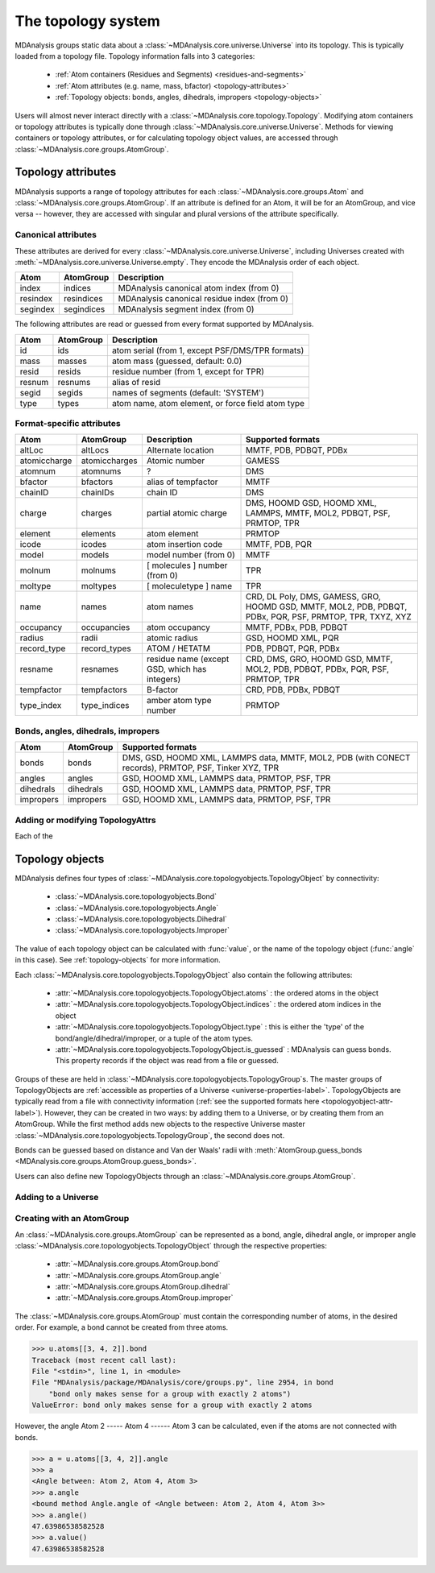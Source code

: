 .. -*- coding: utf-8 -*-
.. _topology-system:

=====================
The topology system
=====================

MDAnalysis groups static data about a :class:`~MDAnalysis.core.universe.Universe` into its topology. This is typically loaded from a topology file. Topology information falls into 3 categories:

    * :ref:`Atom containers (Residues and Segments) <residues-and-segments>`
    * :ref:`Atom attributes (e.g. name, mass, bfactor) <topology-attributes>`
    * :ref:`Topology objects: bonds, angles, dihedrals, impropers <topology-objects>`

Users will almost never interact directly with a :class:`~MDAnalysis.core.topology.Topology`. Modifying atom containers or topology attributes is typically done through :class:`~MDAnalysis.core.universe.Universe`. Methods for viewing containers or topology attributes, or for calculating topology object values, are accessed through :class:`~MDAnalysis.core.groups.AtomGroup`.


.. _topology-attributes:

Topology attributes
===================

MDAnalysis supports a range of topology attributes for each :class:`~MDAnalysis.core.groups.Atom` and :class:`~MDAnalysis.core.groups.AtomGroup`. If an attribute is defined for an Atom, it will be for an AtomGroup, and vice versa -- however, they are accessed with singular and plural versions of the attribute specifically.

--------------------
Canonical attributes
--------------------

These attributes are derived for every :class:`~MDAnalysis.core.universe.Universe`, including Universes created with :meth:`~MDAnalysis.core.universe.Universe.empty`. They encode the MDAnalysis order of each object.

+----------+---------------+---------------------------------------------+
| **Atom** | **AtomGroup** | **Description**                             |
+----------+---------------+---------------------------------------------+
| index    | indices       | MDAnalysis canonical atom index (from 0)    |
+----------+---------------+---------------------------------------------+
| resindex | resindices    | MDAnalysis canonical residue index (from 0) |
+----------+---------------+---------------------------------------------+
| segindex | segindices    | MDAnalysis segment index (from 0)           |
+----------+---------------+---------------------------------------------+

The following attributes are read or guessed from every format supported by MDAnalysis.

+----------+---------------+---------------------------------------------------+
| **Atom** | **AtomGroup** | **Description**                                   |
+----------+---------------+---------------------------------------------------+
| id       | ids           | atom serial (from 1, except PSF/DMS/TPR formats)  |
+----------+---------------+---------------------------------------------------+
| mass     | masses        | atom mass (guessed, default: 0.0)                 |
+----------+---------------+---------------------------------------------------+
| resid    | resids        | residue number (from 1, except for TPR)           |
+----------+---------------+---------------------------------------------------+
| resnum   | resnums       | alias of resid                                    |
+----------+---------------+---------------------------------------------------+
| segid    | segids        | names of segments (default: 'SYSTEM')             |
+----------+---------------+---------------------------------------------------+
| type     | types         | atom name, atom element, or force field atom type |
+----------+---------------+---------------------------------------------------+

---------------------------------
Format-specific attributes
---------------------------------

+--------------+---------------+-----------------------------------------------+-----------------------------------------------------------------------------------------------------------+
| **Atom**     | **AtomGroup** | **Description**                               | **Supported formats**                                                                                     |
+--------------+---------------+-----------------------------------------------+-----------------------------------------------------------------------------------------------------------+
| altLoc       | altLocs       | Alternate location                            | MMTF, PDB, PDBQT, PDBx                                                                                    |
+--------------+---------------+-----------------------------------------------+-----------------------------------------------------------------------------------------------------------+
| atomiccharge | atomiccharges | Atomic number                                 | GAMESS                                                                                                    |
+--------------+---------------+-----------------------------------------------+-----------------------------------------------------------------------------------------------------------+
| atomnum      | atomnums      | ?                                             | DMS                                                                                                       |
+--------------+---------------+-----------------------------------------------+-----------------------------------------------------------------------------------------------------------+
| bfactor      | bfactors      | alias of tempfactor                           | MMTF                                                                                                      |
+--------------+---------------+-----------------------------------------------+-----------------------------------------------------------------------------------------------------------+
| chainID      | chainIDs      | chain ID                                      | DMS                                                                                                       |
+--------------+---------------+-----------------------------------------------+-----------------------------------------------------------------------------------------------------------+
| charge       | charges       | partial atomic charge                         | DMS, HOOMD GSD, HOOMD XML, LAMMPS, MMTF, MOL2, PDBQT, PSF, PRMTOP, TPR                                    |
+--------------+---------------+-----------------------------------------------+-----------------------------------------------------------------------------------------------------------+
| element      | elements      | atom element                                  | PRMTOP                                                                                                    |
+--------------+---------------+-----------------------------------------------+-----------------------------------------------------------------------------------------------------------+
| icode        | icodes        | atom insertion code                           | MMTF, PDB, PQR                                                                                            |
+--------------+---------------+-----------------------------------------------+-----------------------------------------------------------------------------------------------------------+
| model        | models        | model number (from 0)                         | MMTF                                                                                                      |
+--------------+---------------+-----------------------------------------------+-----------------------------------------------------------------------------------------------------------+
| molnum       | molnums       | [ molecules ] number (from 0)                 | TPR                                                                                                       |
+--------------+---------------+-----------------------------------------------+-----------------------------------------------------------------------------------------------------------+
| moltype      | moltypes      | [ moleculetype ] name                         | TPR                                                                                                       |
+--------------+---------------+-----------------------------------------------+-----------------------------------------------------------------------------------------------------------+
| name         | names         | atom names                                    | CRD, DL Poly, DMS, GAMESS, GRO, HOOMD GSD, MMTF, MOL2, PDB, PDBQT, PDBx, PQR, PSF, PRMTOP, TPR, TXYZ, XYZ |
+--------------+---------------+-----------------------------------------------+-----------------------------------------------------------------------------------------------------------+
| occupancy    | occupancies   | atom occupancy                                | MMTF, PDBx, PDB, PDBQT                                                                                    |
+--------------+---------------+-----------------------------------------------+-----------------------------------------------------------------------------------------------------------+
| radius       | radii         | atomic radius                                 | GSD, HOOMD XML, PQR                                                                                       |
+--------------+---------------+-----------------------------------------------+-----------------------------------------------------------------------------------------------------------+
| record_type  | record_types  | ATOM / HETATM                                 | PDB, PDBQT, PQR, PDBx                                                                                     |
+--------------+---------------+-----------------------------------------------+-----------------------------------------------------------------------------------------------------------+
| resname      | resnames      | residue name (except GSD, which has integers) | CRD, DMS, GRO, HOOMD GSD, MMTF, MOL2, PDB, PDBQT, PDBx, PQR, PSF, PRMTOP, TPR                             |
+--------------+---------------+-----------------------------------------------+-----------------------------------------------------------------------------------------------------------+
| tempfactor   | tempfactors   | B-factor                                      | CRD, PDB, PDBx, PDBQT                                                                                     |
+--------------+---------------+-----------------------------------------------+-----------------------------------------------------------------------------------------------------------+
| type_index   | type_indices  | amber atom type number                        | PRMTOP                                                                                                    |
+--------------+---------------+-----------------------------------------------+-----------------------------------------------------------------------------------------------------------+

.. _topologyobject-attr-label:

-----------------------------------
Bonds, angles, dihedrals, impropers
-----------------------------------

+-----------+---------------+-------------------------------------------------------------------------------------------------------+
| **Atom**  | **AtomGroup** | **Supported formats**                                                                                 |
+-----------+---------------+-------------------------------------------------------------------------------------------------------+
| bonds     | bonds         | DMS, GSD, HOOMD XML, LAMMPS data, MMTF, MOL2, PDB (with CONECT records), PRMTOP, PSF, Tinker XYZ, TPR |
+-----------+---------------+-------------------------------------------------------------------------------------------------------+
| angles    | angles        | GSD, HOOMD XML, LAMMPS data, PRMTOP, PSF, TPR                                                         |
+-----------+---------------+-------------------------------------------------------------------------------------------------------+
| dihedrals | dihedrals     | GSD, HOOMD XML, LAMMPS data, PRMTOP, PSF, TPR                                                         |
+-----------+---------------+-------------------------------------------------------------------------------------------------------+
| impropers | impropers     | GSD, HOOMD XML, LAMMPS data, PRMTOP, PSF, TPR                                                         |
+-----------+---------------+-------------------------------------------------------------------------------------------------------+


---------------------------------
Adding or modifying TopologyAttrs
---------------------------------

Each of the 


.. _topology-objects:

Topology objects
================

MDAnalysis defines four types of :class:`~MDAnalysis.core.topologyobjects.TopologyObject` by connectivity:

    * :class:`~MDAnalysis.core.topologyobjects.Bond`
    * :class:`~MDAnalysis.core.topologyobjects.Angle`
    * :class:`~MDAnalysis.core.topologyobjects.Dihedral`
    * :class:`~MDAnalysis.core.topologyobjects.Improper`

The value of each topology object can be calculated with :func:`value`, or the name of the topology object (:func:`angle` in this case). See :ref:`topology-objects` for more information. 

Each :class:`~MDAnalysis.core.topologyobjects.TopologyObject` also contain the following attributes:

    * :attr:`~MDAnalysis.core.topologyobjects.TopologyObject.atoms` : the ordered atoms in the object
    * :attr:`~MDAnalysis.core.topologyobjects.TopologyObject.indices` : the ordered atom indices in the object
    * :attr:`~MDAnalysis.core.topologyobjects.TopologyObject.type` : this is either the 'type' of the bond/angle/dihedral/improper, or a tuple of the atom types.
    * :attr:`~MDAnalysis.core.topologyobjects.TopologyObject.is_guessed` : MDAnalysis can guess bonds. This property records if the object was read from a file or guessed.


Groups of these are held in :class:`~MDAnalysis.core.topologyobjects.TopologyGroup`\ s. The master groups of TopologyObjects are :ref:`accessible as properties of a Universe <universe-properties-label>`. TopologyObjects are typically read from a file with connectivity information (:ref:`see the supported formats here <topologyobject-attr-label>`). However, they can be created in two ways: by adding them to a Universe, or by creating them from an AtomGroup. While the first method adds new objects to the respective Universe master :class:`~MDAnalysis.core.topologyobjects.TopologyGroup`, the second does not.

Bonds can be guessed based on distance and Van der Waals' radii with :meth:`AtomGroup.guess_bonds <MDAnalysis.core.groups.AtomGroup.guess_bonds>`.


Users can also define new TopologyObjects through an :class:`~MDAnalysis.core.groups.AtomGroup`.

--------------------
Adding to a Universe
--------------------



--------------------------
Creating with an AtomGroup
--------------------------

An :class:`~MDAnalysis.core.groups.AtomGroup` can be represented as a bond, angle, dihedral angle, or improper angle :class:`~MDAnalysis.core.topologyobjects.TopologyObject` through the respective properties:

    * :attr:`~MDAnalysis.core.groups.AtomGroup.bond`
    * :attr:`~MDAnalysis.core.groups.AtomGroup.angle`
    * :attr:`~MDAnalysis.core.groups.AtomGroup.dihedral`
    * :attr:`~MDAnalysis.core.groups.AtomGroup.improper`

The :class:`~MDAnalysis.core.groups.AtomGroup` must contain the corresponding number of atoms, in the desired order. For example, a bond cannot be created from three atoms.

.. code-block:: python

    >>> u.atoms[[3, 4, 2]].bond
    Traceback (most recent call last):
    File "<stdin>", line 1, in <module>
    File "MDAnalysis/package/MDAnalysis/core/groups.py", line 2954, in bond
        "bond only makes sense for a group with exactly 2 atoms")
    ValueError: bond only makes sense for a group with exactly 2 atoms

However, the angle Atom 2 ----- Atom 4 ------ Atom 3 can be calculated, even if the atoms are not connected with bonds.

.. code-block:: python

    >>> a = u.atoms[[3, 4, 2]].angle
    >>> a
    <Angle between: Atom 2, Atom 4, Atom 3>
    >>> a.angle
    <bound method Angle.angle of <Angle between: Atom 2, Atom 4, Atom 3>>
    >>> a.angle()
    47.63986538582528
    >>> a.value()
    47.63986538582528
